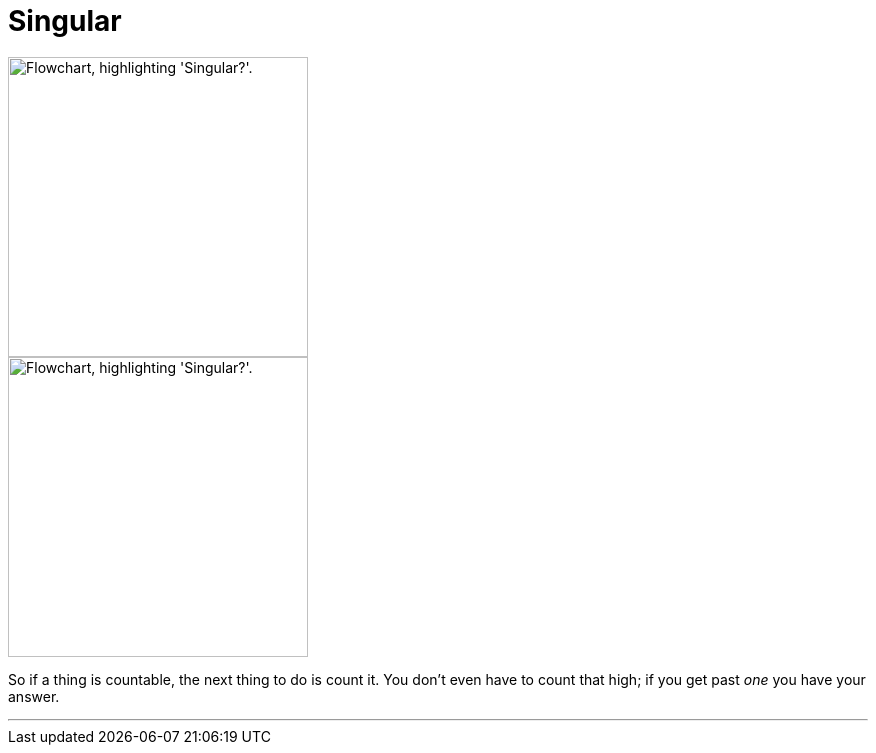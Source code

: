 = Singular
:fragment:
:imagesdir: ../images


// ---- SLIDE ----
// tag::slide[]

// full flowchart image
image::singular-v.png["Flowchart, highlighting 'Singular?'.",300,align="center"]

// end::slide[]

// ---- EXPLANATION ----
// tag::html[]

// cropped flowchart image
[.ornamental]
image::singular-v-sm.png["Flowchart, highlighting 'Singular?'.",300,align="center"]

So if a thing is countable, the next thing to do is count it. You don't even have to count that high; if you get past _one_ you have your answer.

'''

// end::html[]
